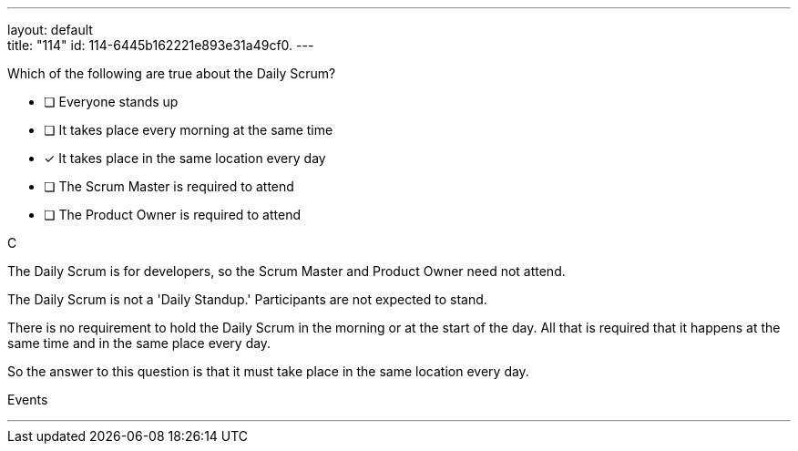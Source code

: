 ---
layout: default + 
title: "114"
id: 114-6445b162221e893e31a49cf0.
---


[#question]


****

[#query]
--
Which of the following are true about the Daily Scrum?
--

[#list]
--
* [ ] Everyone stands up
* [ ] It takes place every morning at the same time
* [*] It takes place in the same location every day
* [ ] The Scrum Master is required to attend
* [ ] The Product Owner is required to attend

--
****

[#answer]
C

[#explanation]
--
The Daily Scrum is for developers, so the Scrum Master and Product Owner need not attend.

The Daily Scrum is not a 'Daily Standup.' Participants are not expected to stand.

There is no requirement to hold the Daily Scrum in the morning or at the start of the day. All that is required that it happens at the same time and in the same place every day.

So the answer to this question is that it must take place in the same location every day.
--

[#ka]
Events

'''

